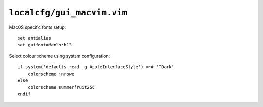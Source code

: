 ``localcfg/gui_macvim.vim``
===========================

MacOS specific fonts setup::

    set antialias
    set guifont=Menlo:h13

Select colour scheme using system configuration::

    if system('defaults read -g AppleInterfaceStyle') =~# '^Dark'
        colorscheme jnrowe
    else
        colorscheme summerfruit256
    endif
